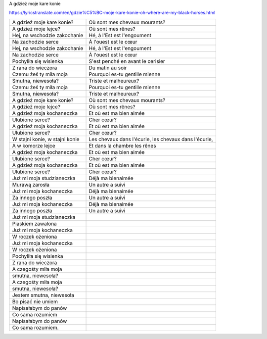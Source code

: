 A gdzież moje kare konie

https://lyricstranslate.com/en/gdzie%C5%BC-moje-kare-konie-oh-where-are-my-black-horses.html


==================================  ========================================================
A gdzież moje kare konie?           Où sont mes chevaux mourants?
A gdzież moje lejce?                Où sont mes rênes?
Hej, na wschodzie zakochanie        Hé, à l'Est est l'engoument
Na zachodzie serce                  Á l'ouest est le cœur
Hej, na wschodzie zakochanie        Hé, à l'Est est l'engoument
Na zachodzie serce                  Á l'ouest est le cœur
  
Pochyliła się wisienka              S'est penché en avant le cerisier
Z rana do wieczora                  Du matin au soir
Czemu żeś ty miła moja              Pourquoi es-tu gentille mienne
Smutna, niewesoła?                  Triste et malheureux?
Czemu żeś ty miła moja              Pourquoi es-tu gentille mienne
Smutna, niewesoła?                  Triste et malheureux?
 
A gdzież moje kare konie?           Où sont mes chevaux mourants?
A gdzież moje lejce?                Où sont mes rênes?
A gdzież moja kochaneczka           Et où est ma bien aimée
Ulubione serce?                     Cher cœur?
A gdzież moja kochaneczka           Et où est ma bien aimée
Ulubione serce?                     Cher cœur?
 
W stajni konie, w stajni konie      Les chevaux dans l'écurie, les chevaux dans l'écurie,
A w komorze lejce                   Et dans la chambre les rênes
A gdzież moja kochaneczka           Et où est ma bien aimée
Ulubione serce?                     Cher cœur?
A gdzież moja kochaneczka           Et où est ma bien aimée
Ulubione serce?                     Cher cœur?
 
Już mi moja studzianeczka           Déjà ma bienaimée
Murawą zarosła                      Un autre a suivi
Już mi moja kochaneczka             Déjà ma bienaimée
Za innego poszła                    Un autre a suivi
Już mi moja kochaneczka             Déjà ma bienaimée
Za innego poszła                    Un autre a suivi
 
Już mi moja studzianeczka
Piaskiem zawalona
Już mi moja kochaneczka
W roczek ożeniona
Już mi moja kochaneczka
W roczek ożeniona
 
Pochyliła się wisienka
Z rana do wieczora
A czegośty miła moja
smutna, niewesoła?
A czegośty miła moja
smutna, niewesoła?
 
Jestem smutna, niewesoła
Bo pisać nie umiem
Napisałabym do panów
Co sama rozumiem
Napisałabym do panów
Co sama rozumiem.﻿
==================================  ========================================================

